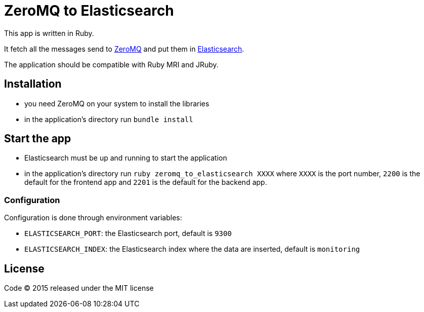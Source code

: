 = ZeroMQ to Elasticsearch

This app is written in Ruby.

It fetch all the messages send to link:http://zeromq.org[ZeroMQ] and put them in link:http://www.elasticsearch.org[Elasticsearch].

The application should be compatible with Ruby MRI and JRuby.

== Installation

- you need ZeroMQ on your system to install the libraries
- in the application's directory run `bundle install`

== Start the app

- Elasticsearch must be up and running to start the application
- in the application's directory run `ruby zeromq_to_elasticsearch XXXX` where `XXXX` is the port number, `2200` is the default for the frontend app and `2201` is the default for the backend app.

=== Configuration

Configuration is done through environment variables:

- `ELASTICSEARCH_PORT`: the Elasticsearch port, default is `9300`
- `ELASTICSEARCH_INDEX`: the Elasticsearch index where the data are inserted, default is `monitoring`

== License

Code (C) 2015 released under the MIT license